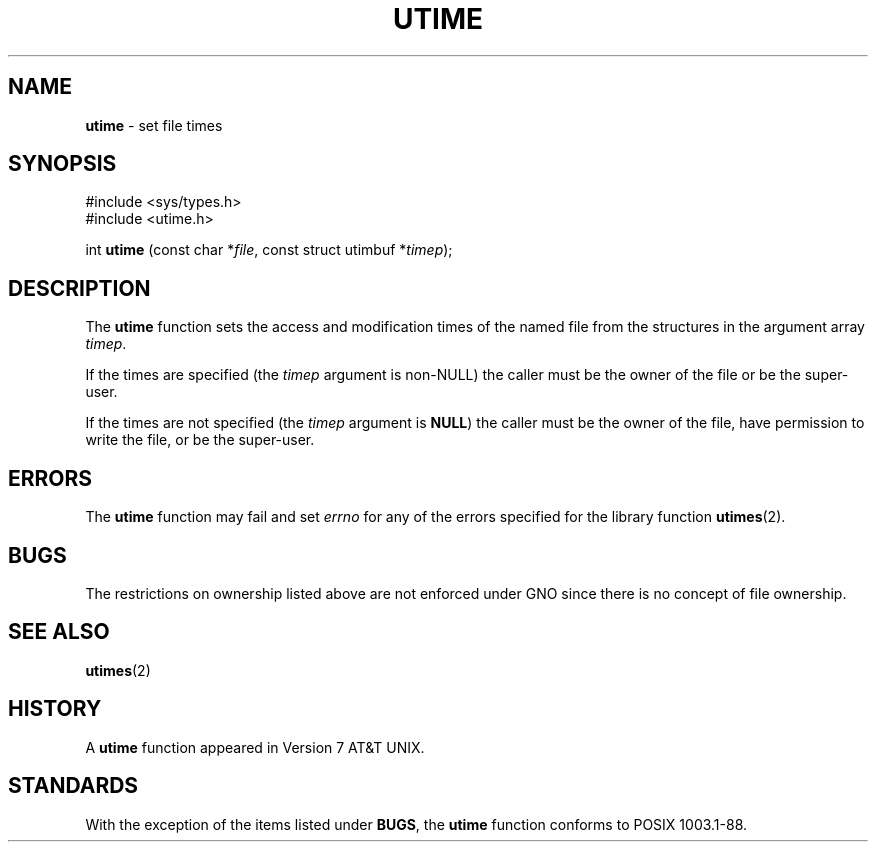 .\" Copyright (c) 1980, 1991, 1993
.\"	The Regents of the University of California.  All rights reserved.
.\"
.\" Redistribution and use in source and binary forms, with or without
.\" modification, are permitted provided that the following conditions
.\" are met:
.\" 1. Redistributions of source code must retain the above copyright
.\"    notice, this list of conditions and the following disclaimer.
.\" 2. Redistributions in binary form must reproduce the above copyright
.\"    notice, this list of conditions and the following disclaimer in the
.\"    documentation and/or other materials provided with the distribution.
.\" 3. All advertising materials mentioning features or use of this software
.\"    must display the following acknowledgement:
.\"	This product includes software developed by the University of
.\"	California, Berkeley and its contributors.
.\" 4. Neither the name of the University nor the names of its contributors
.\"    may be used to endorse or promote products derived from this software
.\"    without specific prior written permission.
.\"
.\" THIS SOFTWARE IS PROVIDED BY THE REGENTS AND CONTRIBUTORS ``AS IS'' AND
.\" ANY EXPRESS OR IMPLIED WARRANTIES, INCLUDING, BUT NOT LIMITED TO, THE
.\" IMPLIED WARRANTIES OF MERCHANTABILITY AND FITNESS FOR A PARTICULAR PURPOSE
.\" ARE DISCLAIMED.  IN NO EVENT SHALL THE REGENTS OR CONTRIBUTORS BE LIABLE
.\" FOR ANY DIRECT, INDIRECT, INCIDENTAL, SPECIAL, EXEMPLARY, OR CONSEQUENTIAL
.\" DAMAGES (INCLUDING, BUT NOT LIMITED TO, PROCUREMENT OF SUBSTITUTE GOODS
.\" OR SERVICES; LOSS OF USE, DATA, OR PROFITS; OR BUSINESS INTERRUPTION)
.\" HOWEVER CAUSED AND ON ANY THEORY OF LIABILITY, WHETHER IN CONTRACT, STRICT
.\" LIABILITY, OR TORT (INCLUDING NEGLIGENCE OR OTHERWISE) ARISING IN ANY WAY
.\" OUT OF THE USE OF THIS SOFTWARE, EVEN IF ADVISED OF THE POSSIBILITY OF
.\" SUCH DAMAGE.
.\"
.\"     @(#)utime.3	8.1 (Berkeley) 6/4/93
.\"
.TH UTIME 3 "6 January 1997" GNO "Library Routines"
.SH NAME
.BR utime
\- set file times
.SH SYNOPSIS
#include <sys/types.h>
.br
#include <utime.h>
.sp 1
int
\fButime\fR (const char *\fIfile\fR, const struct utimbuf *\fItimep\fR);
.SH DESCRIPTION
The
.BR utime 
function sets the access and modification times of the named file from
the structures in the argument array
.IR timep .
.LP
If the times are specified (the
.I timep
argument is non-NULL)
the caller must be the owner of the file or be the super-user.
.LP
If the times are not specified (the
.I timep
argument is
.BR NULL )
the caller must be the owner of the file, have permission to write
the file, or be the super-user.
.SH ERRORS
The
.BR utime 
function may fail and set
.IR errno
for any of the errors specified for the library function
.BR utimes (2).
.SH BUGS
The restrictions on ownership listed above are not enforced under
GNO since there is no concept of file ownership.
.SH SEE ALSO
.BR utimes (2)
.SH HISTORY
A
.BR utime 
function appeared in Version 7 AT&T UNIX.
.SH STANDARDS
With the exception of the items listed under 
.BR BUGS ,
the
.BR utime
function conforms to
POSIX 1003.1-88.
